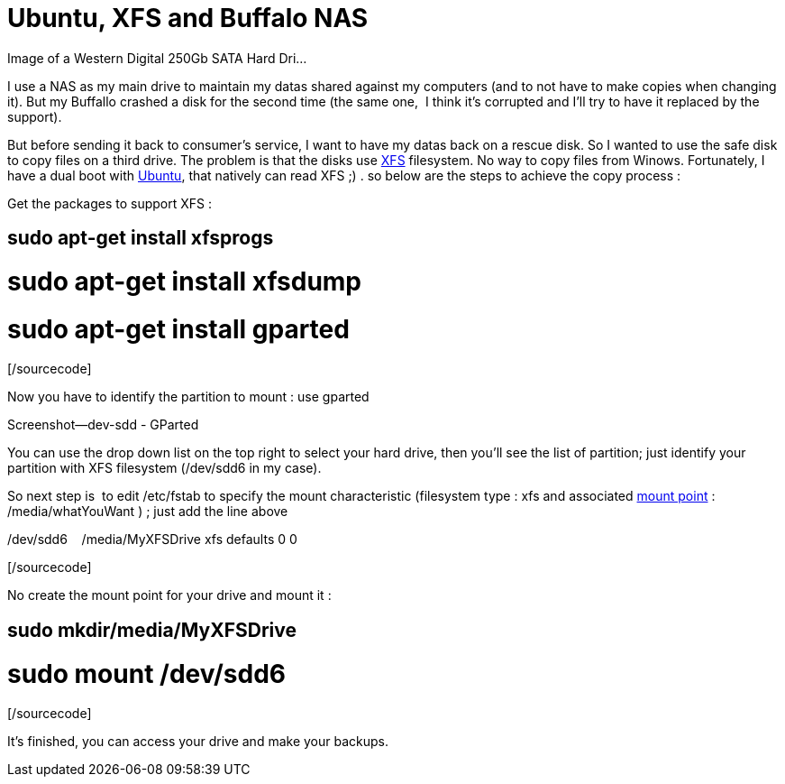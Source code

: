 = Ubuntu, XFS and Buffalo NAS
:published_at: 2011-06-18

[caption id="" align="alignright" width="300" caption="Image via Wikipedia"]http://commons.wikipedia.org/wiki/File:Hdd.jpg[image:http://upload.wikimedia.org/wikipedia/commons/thumb/b/b0/Hdd.jpg/300px-Hdd.jpg[Image of a Western Digital 250Gb SATA Hard Dri...,title="Image of a Western Digital 250Gb SATA Hard Dri..."][/caption]

I use a NAS as my main drive to maintain my datas shared against my computers (and to not have to make copies when changing it). But my Buffallo crashed a disk for the second time (the same one,  I think it's corrupted and I'll try to have it replaced by the support).

But before sending it back to consumer's service, I want to have my datas back on a rescue disk. So I wanted to use the safe disk to copy files on a third drive. The problem is that the disks use http://en.wikipedia.org/wiki/XFS[XFS] filesystem. No way to copy files from Winows. Fortunately, I have a dual boot with http://www.ubuntu.com/[Ubuntu], that natively can read XFS ;) . so below are the steps to achieve the copy process :

Get the packages to support XFS :

[sourcecode language="bash" gutter="false"]

# sudo apt-get install xfsprogs

# sudo apt-get install xfsdump

# sudo apt-get install gparted

[/sourcecode]

Now you have to identify the partition to mount : use gparted

[caption id="attachment_363" align="aligncenter" width="300" caption="Gparted utility"]http://javathought.files.wordpress.com/2011/06/screenshot-dev-sdd-gparted.png[image:http://javathought.files.wordpress.com/2011/06/screenshot-dev-sdd-gparted.png?w=300[image,title="Screenshot--dev-sdd - GParted"][/caption]

You can use the drop down list on the top right to select your hard drive, then you'll see the list of partition; just identify your partition with XFS filesystem (/dev/sdd6 in my case).

So next step is  to edit /etc/fstab to specify the mount characteristic (filesystem type : xfs and associated http://en.wikipedia.org/wiki/Mount_%28computing%29[mount point] : /media/whatYouWant ) ; just add the line above

[sourcecode language="text" gutter="false"]

/dev/sdd6    /media/MyXFSDrive xfs defaults 0 0

[/sourcecode]

No create the mount point for your drive and mount it :

[sourcecode language="bash" gutter="false"]

# sudo mkdir/media/MyXFSDrive

# sudo mount /dev/sdd6

[/sourcecode]

It's finished, you can access your drive and make your backups.
